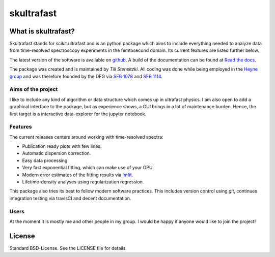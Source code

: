 skultrafast
***********
.. image:: https://readthedocs.org/projects/skultrafast/badge/?version=latest
    :target: https://skultrafast.readthedocs.io/en/latest/?badge=latest
    :alt: Documentation Status

.. image:: https://github.com/Tillsten/skultrafast/workflows/Python%20package/badge.svg
    :target: https://github.com/Tillsten/skultrafast/actions?query=workflow%3A%22Python+package%22

What is skultrafast?
====================
Skultrafast stands for scikit.ultrafast and is an python package which aims
to include everything needed to analyze data from time-resolved spectroscopy
experiments in the femtosecond domain. Its current features are listed further
below.

The latest version of the software is available on `github <https://github
.com/Tillsten/skultrafast>`_. A build of the documentation can be found at
`Read the docs <https://skultrafast.readthedocs.io/en/latest/>`_.

The package was created and is maintained by *Till Stensitzki*. All coding was
done while being employed in the `Heyne group <http://www.physik.fu-berlin
.de/einrichtungen/ag/ag-heyne/>`_ and was therefore founded by the DFG via
`SFB 1078 <www.sfb1078.de/>`_ and `SFB 1114 <www.sfb1114.de/>`_.

Aims of the project
-------------------
I like to include any kind of algorithm or data structure which comes up in
ultrafast physics. I am also open to add a graphical interface to the
package, but as experience shows, a GUI brings in a lot of maintenance
burden. Hence, the first target is a interactive data-explorer for the
jupyter notebook.


Features
--------
The current releases centers around working with time-resolved spectra:

* Publication ready plots with few lines.
* Automatic dispersion correction.
* Easy data processing.
* Very fast exponential fitting, which can make use of your GPU.
* Modern error estimates of the fitting results via
  `lmfit <http://lmfit.github.io/lmfit-py/>`_.
* Lifetime-density analyses using regularization regression.

This package also tries its best to follow modern software practices. This
includes version control using *git*, continues integration testing via
travisCI and decent documentation.

Users
-----
At the moment it is mostly me and other people in my group. I would be happy
if anyone would like to join the project!


License
=======
Standard BSD-License. See the LICENSE file for details.

